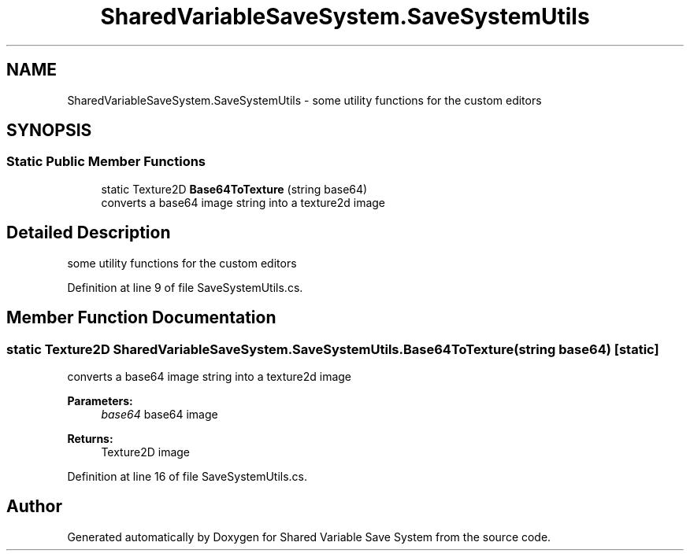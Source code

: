 .TH "SharedVariableSaveSystem.SaveSystemUtils" 3 "Mon Oct 8 2018" "Shared Variable Save System" \" -*- nroff -*-
.ad l
.nh
.SH NAME
SharedVariableSaveSystem.SaveSystemUtils \- some utility functions for the custom editors  

.SH SYNOPSIS
.br
.PP
.SS "Static Public Member Functions"

.in +1c
.ti -1c
.RI "static Texture2D \fBBase64ToTexture\fP (string base64)"
.br
.RI "converts a base64 image string into a texture2d image "
.in -1c
.SH "Detailed Description"
.PP 
some utility functions for the custom editors 


.PP
Definition at line 9 of file SaveSystemUtils\&.cs\&.
.SH "Member Function Documentation"
.PP 
.SS "static Texture2D SharedVariableSaveSystem\&.SaveSystemUtils\&.Base64ToTexture (string base64)\fC [static]\fP"

.PP
converts a base64 image string into a texture2d image 
.PP
\fBParameters:\fP
.RS 4
\fIbase64\fP base64 image
.RE
.PP
\fBReturns:\fP
.RS 4
Texture2D image
.RE
.PP

.PP
Definition at line 16 of file SaveSystemUtils\&.cs\&.

.SH "Author"
.PP 
Generated automatically by Doxygen for Shared Variable Save System from the source code\&.
